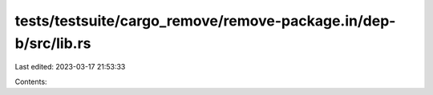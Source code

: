 tests/testsuite/cargo_remove/remove-package.in/dep-b/src/lib.rs
===============================================================

Last edited: 2023-03-17 21:53:33

Contents:

.. code-block:: rs

    


